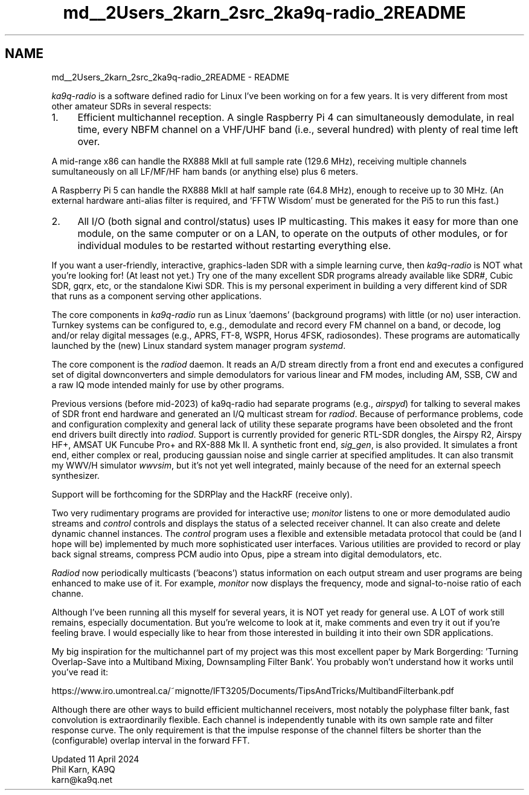 .TH "md__2Users_2karn_2src_2ka9q-radio_2README" 3 "KA9Q-Radio" \" -*- nroff -*-
.ad l
.nh
.SH NAME
md__2Users_2karn_2src_2ka9q-radio_2README \- README 
.PP
\fIka9q-radio\fP is a software defined radio for Linux I've been working on for a few years\&. It is very different from most other amateur SDRs in several respects:
.PP
.IP "1." 4
Efficient multichannel reception\&. A single Raspberry Pi 4 can simultaneously demodulate, in real time, every NBFM channel on a VHF/UHF band (i\&.e\&., several hundred) with plenty of real time left over\&.
.PP
.PP
A mid-range x86 can handle the RX888 MkII at full sample rate (129\&.6 MHz), receiving multiple channels sumultaneously on all LF/MF/HF ham bands (or anything else) plus 6 meters\&.
.PP
A Raspberry Pi 5 can handle the RX888 MkII at half sample rate (64\&.8 MHz), enough to receive up to 30 MHz\&. (An external hardware anti-alias filter is required, and 'FFTW Wisdom' must be generated for the Pi5 to run this fast\&.)
.PP
.IP "2." 4
All I/O (both signal and control/status) uses IP multicasting\&. This makes it easy for more than one module, on the same computer or on a LAN, to operate on the outputs of other modules, or for individual modules to be restarted without restarting everything else\&.
.PP
.PP
If you want a user-friendly, interactive, graphics-laden SDR with a simple learning curve, then \fIka9q-radio\fP is NOT what you're looking for! (At least not yet\&.) Try one of the many excellent SDR programs already available like SDR#, Cubic SDR, gqrx, etc, or the standalone Kiwi SDR\&. This is my personal experiment in building a very different kind of SDR that runs as a component serving other applications\&.
.PP
The core components in \fIka9q-radio\fP run as Linux 'daemons' (background programs) with little (or no) user interaction\&. Turnkey systems can be configured to, e\&.g\&., demodulate and record every FM channel on a band, or decode, log and/or relay digital messages (e\&.g\&., APRS, FT-8, WSPR, Horus 4FSK, radiosondes)\&. These programs are automatically launched by the (new) Linux standard system manager program \fIsystemd\fP\&.
.PP
The core component is the \fIradiod\fP daemon\&. It reads an A/D stream directly from a front end and executes a configured set of digital downconverters and simple demodulators for various linear and FM modes, including AM, SSB, CW and a raw IQ mode intended mainly for use by other programs\&.
.PP
Previous versions (before mid-2023) of ka9q-radio had separate programs (e\&.g\&., \fIairspyd\fP) for talking to several makes of SDR front end hardware and generated an I/Q multicast stream for \fIradiod\fP\&. Because of performance problems, code and configuration complexity and general lack of utility these separate programs have been obsoleted and the front end drivers built directly into \fIradiod\fP\&. Support is currently provided for generic RTL-SDR dongles, the Airspy R2, Airspy HF+, AMSAT UK Funcube Pro+ and RX-888 Mk II\&. A synthetic front end, \fIsig_gen\fP, is also provided\&. It simulates a front end, either complex or real, producing gaussian noise and single carrier at specified amplitudes\&. It can also transmit my WWV/H simulator \fIwwvsim\fP, but it's not yet well integrated, mainly because of the need for an external speech synthesizer\&.
.PP
Support will be forthcoming for the SDRPlay and the HackRF (receive only)\&.
.PP
Two very rudimentary programs are provided for interactive use; \fImonitor\fP listens to one or more demodulated audio streams and \fIcontrol\fP controls and displays the status of a selected receiver channel\&. It can also create and delete dynamic channel instances\&. The \fIcontrol\fP program uses a flexible and extensible metadata protocol that could be (and I hope will be) implemented by much more sophisticated user interfaces\&. Various utilities are provided to record or play back signal streams, compress PCM audio into Opus, pipe a stream into digital demodulators, etc\&.
.PP
\fIRadiod\fP now periodically multicasts ('beacons') status information on each output stream and user programs are being enhanced to make use of it\&. For example, \fImonitor\fP now displays the frequency, mode and signal-to-noise ratio of each channe\&.
.PP
Although I've been running all this myself for several years, it is NOT yet ready for general use\&. A LOT of work still remains, especially documentation\&. But you're welcome to look at it, make comments and even try it out if you're feeling brave\&. I would especially like to hear from those interested in building it into their own SDR applications\&.
.PP
My big inspiration for the multichannel part of my project was this most excellent paper by Mark Borgerding: 'Turning Overlap-Save into a
Multiband Mixing, Downsampling Filter Bank'\&. You probably won't understand how it works until you've read it:
.PP
https://www.iro.umontreal.ca/~mignotte/IFT3205/Documents/TipsAndTricks/MultibandFilterbank.pdf
.PP
Although there are other ways to build efficient multichannel receivers, most notably the polyphase filter bank, fast convolution is extraordinarily flexible\&. Each channel is independently tunable with its own sample rate and filter response curve\&. The only requirement is that the impulse response of the channel filters be shorter than the (configurable) overlap interval in the forward FFT\&.
.PP
Updated 11 April 2024 
.br
 Phil Karn, KA9Q 
.br
 karn@ka9q.net 
